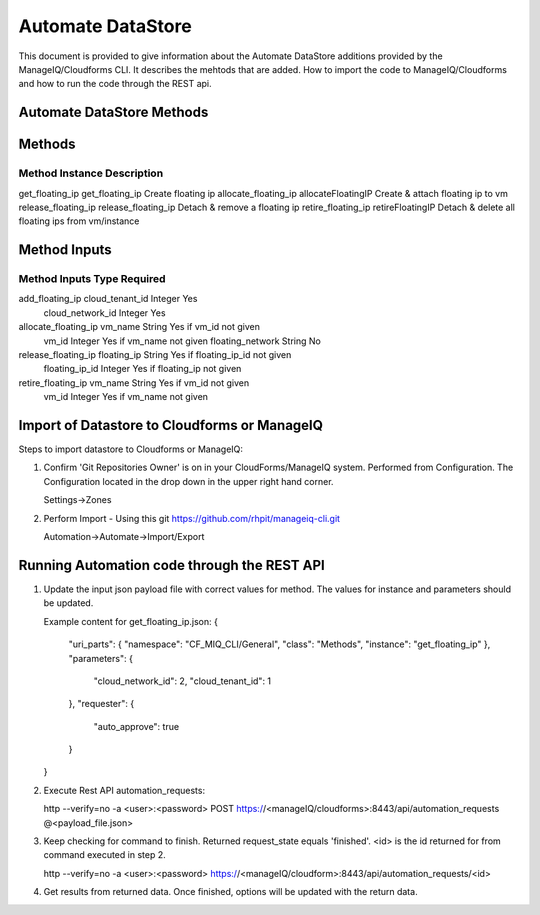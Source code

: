 ==================
Automate DataStore
==================

This document is provided to give information about the Automate DataStore 
additions provided by the ManageIQ/Cloudforms CLI.  It describes the mehtods 
that are added.  How to import the code to ManageIQ/Cloudforms and how to run 
the code through the REST api.

Automate DataStore Methods
--------------------------

Methods
-------

Method                Instance             Description
________________________________________________________________________________
get_floating_ip       get_floating_ip      Create floating ip
allocate_floating_ip  allocateFloatingIP   Create & attach floating ip to vm
release_floating_ip   release_floating_ip  Detach & remove a floating ip
retire_floating_ip    retireFloatingIP     Detach & delete all floating ips from vm/instance

Method Inputs
-------------

Method                Inputs            Type     Required
________________________________________________________________________________
add_floating_ip       cloud_tenant_id   Integer  Yes
                      cloud_network_id  Integer  Yes
allocate_floating_ip  vm_name           String   Yes if vm_id not given
                      vm_id             Integer  Yes if vm_name not given
                      floating_network  String   No
release_floating_ip   floating_ip       String   Yes if floating_ip_id not given
                      floating_ip_id    Integer  Yes if floating_ip not given
retire_floating_ip    vm_name           String   Yes if vm_id not given
                      vm_id             Integer  Yes if vm_name not given

Import of Datastore to Cloudforms or ManageIQ
---------------------------------------------

Steps to import datastore to Cloudforms or ManageIQ:

1. Confirm 'Git Repositories Owner' is on in your CloudForms/ManageIQ system.
   Performed from Configuration.  The Configuration located in the drop down in
   the upper right hand corner.

   Settings->Zones

2. Perform Import - Using this git
   https://github.com/rhpit/manageiq-cli.git

   Automation->Automate->Import/Export


Running Automation code through the REST API
--------------------------------------------
 
1. Update the input json payload file with correct values for method.
   The values for instance and parameters should be updated.        

   Example content for get_floating_ip.json:
   {
     "uri_parts": {
     "namespace": "CF_MIQ_CLI/General",
     "class": "Methods",
     "instance": "get_floating_ip"
     },
     "parameters": {
       "cloud_network_id": 2,
       "cloud_tenant_id": 1
     },
     "requester": {
       "auto_approve": true
     }
   }

2. Execute Rest API automation_requests:

   http --verify=no -a <user>:<password> POST https://<manageIQ/cloudforms>:8443/api/automation_requests @<payload_file.json>

3. Keep checking for command to finish. Returned request_state equals 'finished'.
   <id> is the id returned for from command executed in step 2.

   http --verify=no -a <user>:<password> https://<manageIQ/cloudform>:8443/api/automation_requests/<id>

4. Get results from returned data. Once finished, options will be updated with
   the return data.

